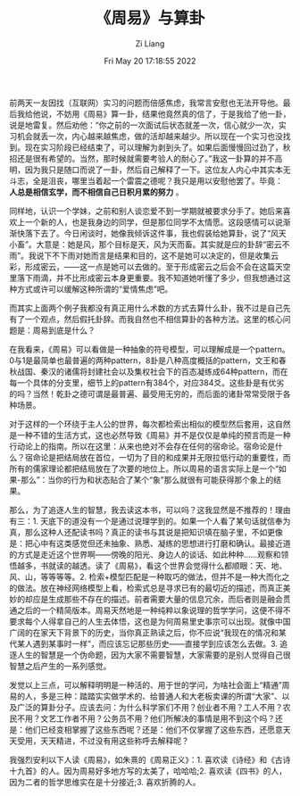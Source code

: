 #+title: 《周易》与算卦
#+OPTIONS: html-style:nil
#+date: Fri May 20 17:18:55 2022
#+author: Zi Liang
#+email: liangzid@stu.xjtu.edu.cn
#+latex_class: elegantpaper

前两天一友因找（互联网）实习的问题而倍感焦虑，我常言安慰也无法开导他。最后我给他说，不妨用《周易》算一卦，结果他竟然真的信了，于是我给了他一卦，说是地雷复。然后劝他：“你之前的一次面试后状态就差一次，信心就少一次，实习机会就丢一次，内心越来越焦虑，做的活却越来越少。所以现在一个实习也没找到。现在实习阶段已经结束了，可以理解为剥到头了。如果后面慢慢回过劲了，秋招还是很有希望的。当然，那时候就需要考验人的耐心了。”我这一卦算的并不高明，因为我只是随口而说了一卦，然后自己解释了一下。这位友人内心中其实本无斗志，全是沮丧，哪里当着起一个雷震之德呢？我只是用以安慰他罢了。毕竟： *人总是相信玄学，而不相信自己日积月累的努力* 。

同样地，认识一个学妹，之前和别人谈恋爱不到一学期就被要求分手了。她后来喜欢上一个新的人，也是我身边的同学，但是那位同学不太情愿。这段感情可以说渐渐快落下去了。今日闲谈时，她像我倾诉这件事，我也假装给她算卦，说了“风天小畜”。大意是：她是风，那个目标是天，风为天而畜。其实就是应的卦辞“密云不雨”。我说下不下雨对她而言是结果和目的，这不是她可以决定的，但是收集云彩，形成密云，——这一点是她可以去做的。至于形成密云之后会不会在这篇天空里落下雨滴，并不比形成密云本身更重要。我不知道她听懂了多少，但我想通过这种方式或许可以缓解这种所谓的“爱情焦虑”吧。

而其实上面两个例子我都没有真正用什么术数的方式去算什么卦，我不过是自己先有了一个观点，然后假托卦辞。而我自然也不相信算卦的各种方法。这里的核心问题是：周易到底是什么？

在我看来，《周易》可以看做是一种抽象的符号模型，可以理解成是一个pattern。0与1是最简单也最普遍的两种pattern，8卦是八种高度概括的pattern，文王和春秋战国、秦汉的诸儒将封建社会以及集权社会下的百态凝练成64种pattern，而在每一个具体的分支里，细节上的pattern有384个，对应384爻。这些卦是有优劣的吗？当然！乾卦之德可谓是最普遍、最受用无穷的，而后面的诸卦常常受限于各种场景。

对于这样的一个环绕于主人公的世界，每次都检索出相似的模型然后套用，这自然是一种不错的生活方式，这也必然导致《周易》并不是仅仅是单纯的预言而是一种行动论上的指南。所以在这里：从来也绝对不会存在任何的宿命论。宿命论是什么？宿命论是把结局放在首位，一切为了目的和成果并无限拉低行动的重要性，而所有的儒家理论都把结局放在了次要的地位上。所以周易的语言实际上是一个“如果-那么”：当你的行为和状态贴合了某个“象”那么就很有可能获得那个象上的结果。

那么，为了追逐人生的智慧，我去读这本书，可以吗？这我显然是不推荐的！理由有三：1. 天底下的道没有一个是通过说理学到的。如果一个人看了某句话就信奉为真，那么这种人还配读书吗？真正的读书与其说是把知识填在脑子里，不如更像是：把心中有这类感觉但还未抽象、熟悉、凝练的思想进行打磨和确认。最接近道的方式是走近这个世界啊——傍晚的阳光、身边人的谈话、如此种种……观察和领悟越多，书就读的越透。读了《周易》，看这个世界会觉得什么都顺眼：天、地、风、山，等等等等。2. 检索+模型匹配是一种取巧的做法，但并不是一种大而化之的做法。放在神经网络模型上看，检索式总是寻求已有的最切近的描述，而真正美妙的却应是生成那些不存在的描述。前者需要大量的信息冗余，而后者则是融会贯通之后的一个精简版本。周易天然地是一种纯粹以象说理的哲学学问，这便不得不要求每个人得拿自己的人生去体悟，这也是为何周易里史事宗可以出现。就像中国广阔的在家天下背景下的历史，当你真正熟读之后，你不应说“我现在的情况和某代某人遇到某事时一样”，而应该忘记那些历史——直接学到应该怎么去做。3. 追逐人生的智慧是一个伪命题，因为大家不需要智慧，大家需要的是别人觉得自己很智慧之后产生的一系列感觉。

发觉以上三点，可以解释明明是一种活的、用于世的学问，为啥社会面上“精通”周易的人，多是三种：踏踏实实做学术的、给普通人和大老板卖课的所谓“大家”、以及广泛的算卦分子。应该去问：为什么科学家们不用？创业者不用？工人不用？农民不用？文艺工作者不用？公务员不用？他们所解决的事情是用不到这个吗？还是：他们已经变相掌握了这些东西呢？还是：他们不仅掌握了这些东西，还愿意天天受用，天天精进，不过没有用这些称呼去解释呢？

我强烈安利以下人读《周易》，如朱熹的《周易正义》：1. 喜欢读《诗经》和《古诗十九首》的人。因为周易好多地方写的太美了，哈哈哈;2. 喜欢读《四书》的人，因为二者的哲学思维实在是十分接近;3. 喜欢折腾的人。

